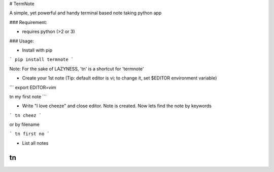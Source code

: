 # TermNote

A simple, yet powerful and handy terminal based note taking python app


### Requirement:

* requires python (>2 or 3)


### Usage:

* Install with pip

```
pip install termnote
```

Note: For the sake of LAZYNESS, 'tn' is a shortcut for 'termnote'

* Create your 1st note (Tip: default editor is vi; to change it, set $EDITOR environment variable)

```
export EDITOR=vim

tn my first note
```

* Write "I love cheeze" and close editor. Note is created. Now lets find the note by keywords

```
tn cheez
```

or by filename

```
tn first no
```

* List all notes

```
tn
```


